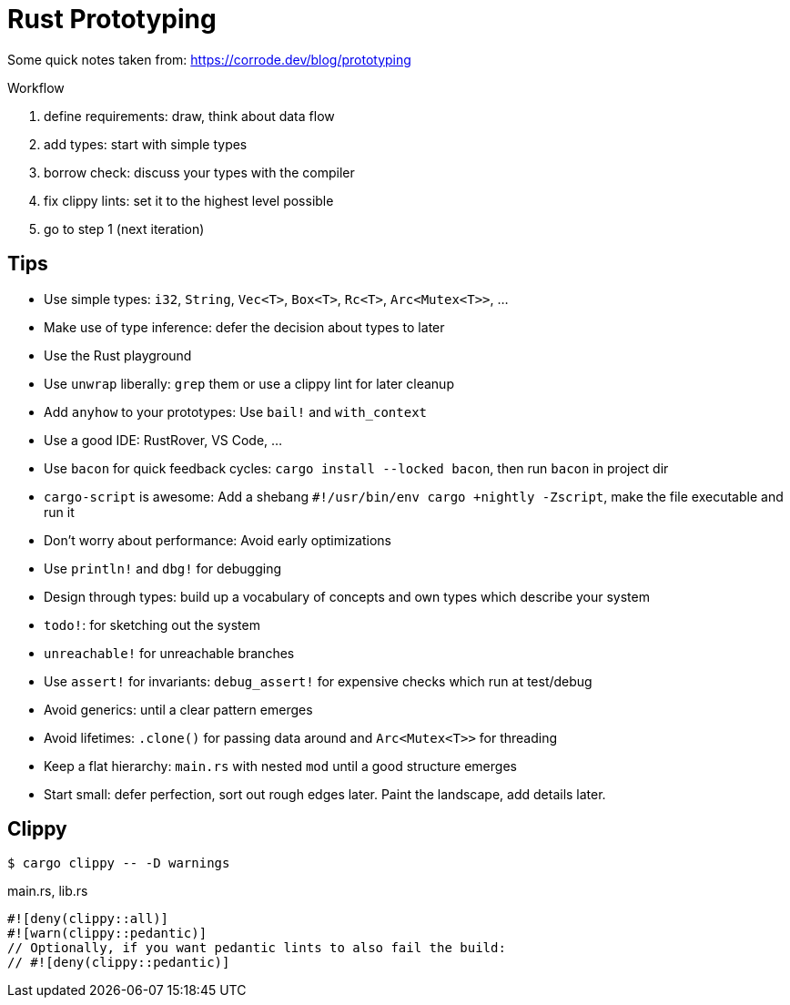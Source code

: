 = Rust Prototyping

Some quick notes taken from: https://corrode.dev/blog/prototyping

Workflow

. define requirements: draw, think about data flow
. add types: start with simple types
. borrow check: discuss your types with the compiler
. fix clippy lints: set it to the highest level possible
. go to step 1 (next iteration)

== Tips

* Use simple types: `i32`, `String`, `Vec<T>`, `Box<T>`, `Rc<T>`, `Arc<Mutex<T>>`, ...
* Make use of type inference: defer the decision about types to later
* Use the Rust playground
* Use `unwrap` liberally: `grep` them or use a clippy lint for later cleanup
* Add `anyhow` to your prototypes: Use `bail!` and `with_context`
* Use a good IDE: RustRover, VS Code, ...
* Use `bacon` for quick feedback cycles: `cargo install --locked bacon`, then run `bacon` in project dir
* `cargo-script` is awesome: Add a shebang `#!/usr/bin/env cargo +nightly -Zscript`, make the file executable and run it
* Don’t worry about performance: Avoid early optimizations
* Use `println!` and `dbg!` for debugging
* Design through types: build up a vocabulary of concepts and own types which describe your system
* `todo!`: for sketching out the system
* `unreachable!` for unreachable branches
* Use `assert!` for invariants: `debug_assert!` for expensive checks which run at test/debug
* Avoid generics: until a clear pattern emerges
* Avoid lifetimes: `.clone()` for passing data around and `Arc<Mutex<T>>` for threading
* Keep a flat hierarchy: `main.rs` with nested `mod` until a good structure emerges
* Start small: defer perfection, sort out rough edges later. Paint the landscape, add details later.

== Clippy

[,console]
----
$ cargo clippy -- -D warnings
----

.main.rs, lib.rs
[,rust]
----
#![deny(clippy::all)]
#![warn(clippy::pedantic)]
// Optionally, if you want pedantic lints to also fail the build:
// #![deny(clippy::pedantic)]
----
